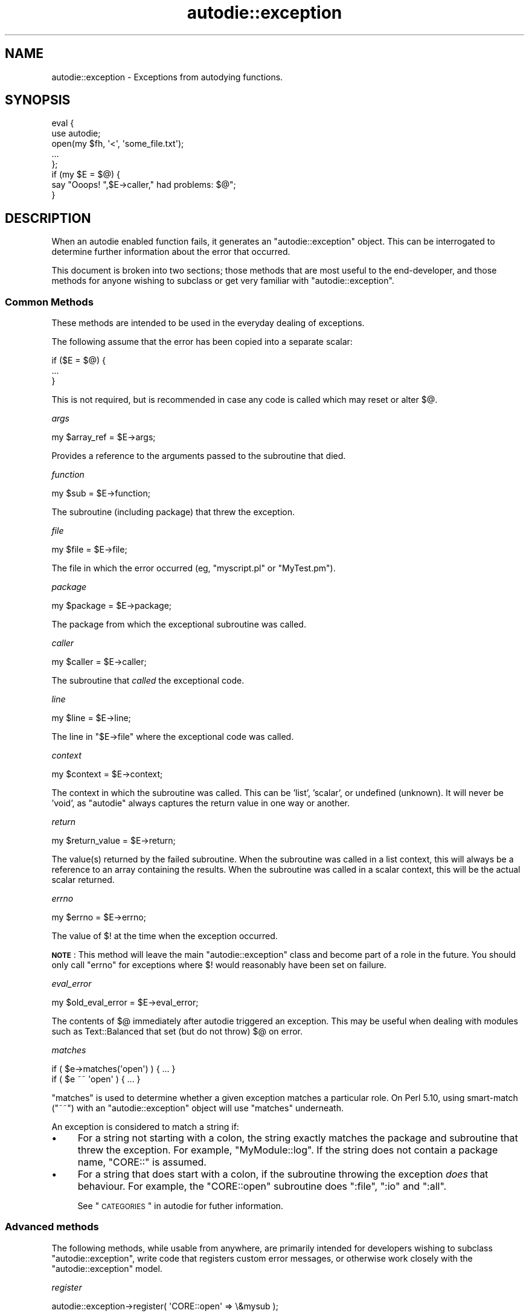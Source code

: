 .\" Automatically generated by Pod::Man 2.25 (Pod::Simple 3.20)
.\"
.\" Standard preamble:
.\" ========================================================================
.de Sp \" Vertical space (when we can't use .PP)
.if t .sp .5v
.if n .sp
..
.de Vb \" Begin verbatim text
.ft CW
.nf
.ne \\$1
..
.de Ve \" End verbatim text
.ft R
.fi
..
.\" Set up some character translations and predefined strings.  \*(-- will
.\" give an unbreakable dash, \*(PI will give pi, \*(L" will give a left
.\" double quote, and \*(R" will give a right double quote.  \*(C+ will
.\" give a nicer C++.  Capital omega is used to do unbreakable dashes and
.\" therefore won't be available.  \*(C` and \*(C' expand to `' in nroff,
.\" nothing in troff, for use with C<>.
.tr \(*W-
.ds C+ C\v'-.1v'\h'-1p'\s-2+\h'-1p'+\s0\v'.1v'\h'-1p'
.ie n \{\
.    ds -- \(*W-
.    ds PI pi
.    if (\n(.H=4u)&(1m=24u) .ds -- \(*W\h'-12u'\(*W\h'-12u'-\" diablo 10 pitch
.    if (\n(.H=4u)&(1m=20u) .ds -- \(*W\h'-12u'\(*W\h'-8u'-\"  diablo 12 pitch
.    ds L" ""
.    ds R" ""
.    ds C` ""
.    ds C' ""
'br\}
.el\{\
.    ds -- \|\(em\|
.    ds PI \(*p
.    ds L" ``
.    ds R" ''
'br\}
.\"
.\" Escape single quotes in literal strings from groff's Unicode transform.
.ie \n(.g .ds Aq \(aq
.el       .ds Aq '
.\"
.\" If the F register is turned on, we'll generate index entries on stderr for
.\" titles (.TH), headers (.SH), subsections (.SS), items (.Ip), and index
.\" entries marked with X<> in POD.  Of course, you'll have to process the
.\" output yourself in some meaningful fashion.
.ie \nF \{\
.    de IX
.    tm Index:\\$1\t\\n%\t"\\$2"
..
.    nr % 0
.    rr F
.\}
.el \{\
.    de IX
..
.\}
.\"
.\" Accent mark definitions (@(#)ms.acc 1.5 88/02/08 SMI; from UCB 4.2).
.\" Fear.  Run.  Save yourself.  No user-serviceable parts.
.    \" fudge factors for nroff and troff
.if n \{\
.    ds #H 0
.    ds #V .8m
.    ds #F .3m
.    ds #[ \f1
.    ds #] \fP
.\}
.if t \{\
.    ds #H ((1u-(\\\\n(.fu%2u))*.13m)
.    ds #V .6m
.    ds #F 0
.    ds #[ \&
.    ds #] \&
.\}
.    \" simple accents for nroff and troff
.if n \{\
.    ds ' \&
.    ds ` \&
.    ds ^ \&
.    ds , \&
.    ds ~ ~
.    ds /
.\}
.if t \{\
.    ds ' \\k:\h'-(\\n(.wu*8/10-\*(#H)'\'\h"|\\n:u"
.    ds ` \\k:\h'-(\\n(.wu*8/10-\*(#H)'\`\h'|\\n:u'
.    ds ^ \\k:\h'-(\\n(.wu*10/11-\*(#H)'^\h'|\\n:u'
.    ds , \\k:\h'-(\\n(.wu*8/10)',\h'|\\n:u'
.    ds ~ \\k:\h'-(\\n(.wu-\*(#H-.1m)'~\h'|\\n:u'
.    ds / \\k:\h'-(\\n(.wu*8/10-\*(#H)'\z\(sl\h'|\\n:u'
.\}
.    \" troff and (daisy-wheel) nroff accents
.ds : \\k:\h'-(\\n(.wu*8/10-\*(#H+.1m+\*(#F)'\v'-\*(#V'\z.\h'.2m+\*(#F'.\h'|\\n:u'\v'\*(#V'
.ds 8 \h'\*(#H'\(*b\h'-\*(#H'
.ds o \\k:\h'-(\\n(.wu+\w'\(de'u-\*(#H)/2u'\v'-.3n'\*(#[\z\(de\v'.3n'\h'|\\n:u'\*(#]
.ds d- \h'\*(#H'\(pd\h'-\w'~'u'\v'-.25m'\f2\(hy\fP\v'.25m'\h'-\*(#H'
.ds D- D\\k:\h'-\w'D'u'\v'-.11m'\z\(hy\v'.11m'\h'|\\n:u'
.ds th \*(#[\v'.3m'\s+1I\s-1\v'-.3m'\h'-(\w'I'u*2/3)'\s-1o\s+1\*(#]
.ds Th \*(#[\s+2I\s-2\h'-\w'I'u*3/5'\v'-.3m'o\v'.3m'\*(#]
.ds ae a\h'-(\w'a'u*4/10)'e
.ds Ae A\h'-(\w'A'u*4/10)'E
.    \" corrections for vroff
.if v .ds ~ \\k:\h'-(\\n(.wu*9/10-\*(#H)'\s-2\u~\d\s+2\h'|\\n:u'
.if v .ds ^ \\k:\h'-(\\n(.wu*10/11-\*(#H)'\v'-.4m'^\v'.4m'\h'|\\n:u'
.    \" for low resolution devices (crt and lpr)
.if \n(.H>23 .if \n(.V>19 \
\{\
.    ds : e
.    ds 8 ss
.    ds o a
.    ds d- d\h'-1'\(ga
.    ds D- D\h'-1'\(hy
.    ds th \o'bp'
.    ds Th \o'LP'
.    ds ae ae
.    ds Ae AE
.\}
.rm #[ #] #H #V #F C
.\" ========================================================================
.\"
.IX Title "autodie::exception 3pm"
.TH autodie::exception 3pm "2012-08-03" "perl v5.16.1" "Perl Programmers Reference Guide"
.\" For nroff, turn off justification.  Always turn off hyphenation; it makes
.\" way too many mistakes in technical documents.
.if n .ad l
.nh
.SH "NAME"
autodie::exception \- Exceptions from autodying functions.
.SH "SYNOPSIS"
.IX Header "SYNOPSIS"
.Vb 2
\&    eval {
\&        use autodie;
\&
\&        open(my $fh, \*(Aq<\*(Aq, \*(Aqsome_file.txt\*(Aq);
\&
\&        ...
\&    };
\&
\&    if (my $E = $@) {
\&        say "Ooops!  ",$E\->caller," had problems: $@";
\&    }
.Ve
.SH "DESCRIPTION"
.IX Header "DESCRIPTION"
When an autodie enabled function fails, it generates an
\&\f(CW\*(C`autodie::exception\*(C'\fR object.  This can be interrogated to
determine further information about the error that occurred.
.PP
This document is broken into two sections; those methods that
are most useful to the end-developer, and those methods for
anyone wishing to subclass or get very familiar with
\&\f(CW\*(C`autodie::exception\*(C'\fR.
.SS "Common Methods"
.IX Subsection "Common Methods"
These methods are intended to be used in the everyday dealing
of exceptions.
.PP
The following assume that the error has been copied into
a separate scalar:
.PP
.Vb 3
\&    if ($E = $@) {
\&        ...
\&    }
.Ve
.PP
This is not required, but is recommended in case any code
is called which may reset or alter \f(CW$@\fR.
.PP
\fIargs\fR
.IX Subsection "args"
.PP
.Vb 1
\&    my $array_ref = $E\->args;
.Ve
.PP
Provides a reference to the arguments passed to the subroutine
that died.
.PP
\fIfunction\fR
.IX Subsection "function"
.PP
.Vb 1
\&    my $sub = $E\->function;
.Ve
.PP
The subroutine (including package) that threw the exception.
.PP
\fIfile\fR
.IX Subsection "file"
.PP
.Vb 1
\&    my $file = $E\->file;
.Ve
.PP
The file in which the error occurred (eg, \f(CW\*(C`myscript.pl\*(C'\fR or
\&\f(CW\*(C`MyTest.pm\*(C'\fR).
.PP
\fIpackage\fR
.IX Subsection "package"
.PP
.Vb 1
\&    my $package = $E\->package;
.Ve
.PP
The package from which the exceptional subroutine was called.
.PP
\fIcaller\fR
.IX Subsection "caller"
.PP
.Vb 1
\&    my $caller = $E\->caller;
.Ve
.PP
The subroutine that \fIcalled\fR the exceptional code.
.PP
\fIline\fR
.IX Subsection "line"
.PP
.Vb 1
\&    my $line = $E\->line;
.Ve
.PP
The line in \f(CW\*(C`$E\->file\*(C'\fR where the exceptional code was called.
.PP
\fIcontext\fR
.IX Subsection "context"
.PP
.Vb 1
\&    my $context = $E\->context;
.Ve
.PP
The context in which the subroutine was called.  This can be
\&'list', 'scalar', or undefined (unknown).  It will never be 'void', as
\&\f(CW\*(C`autodie\*(C'\fR always captures the return value in one way or another.
.PP
\fIreturn\fR
.IX Subsection "return"
.PP
.Vb 1
\&    my $return_value = $E\->return;
.Ve
.PP
The value(s) returned by the failed subroutine.  When the subroutine
was called in a list context, this will always be a reference to an
array containing the results.  When the subroutine was called in
a scalar context, this will be the actual scalar returned.
.PP
\fIerrno\fR
.IX Subsection "errno"
.PP
.Vb 1
\&    my $errno = $E\->errno;
.Ve
.PP
The value of \f(CW$!\fR at the time when the exception occurred.
.PP
\&\fB\s-1NOTE\s0\fR: This method will leave the main \f(CW\*(C`autodie::exception\*(C'\fR class
and become part of a role in the future.  You should only call
\&\f(CW\*(C`errno\*(C'\fR for exceptions where \f(CW$!\fR would reasonably have been
set on failure.
.PP
\fIeval_error\fR
.IX Subsection "eval_error"
.PP
.Vb 1
\&    my $old_eval_error = $E\->eval_error;
.Ve
.PP
The contents of \f(CW$@\fR immediately after autodie triggered an
exception.  This may be useful when dealing with modules such
as Text::Balanced that set (but do not throw) \f(CW$@\fR on error.
.PP
\fImatches\fR
.IX Subsection "matches"
.PP
.Vb 1
\&    if ( $e\->matches(\*(Aqopen\*(Aq) ) { ... }
\&
\&    if ( $e ~~ \*(Aqopen\*(Aq ) { ... }
.Ve
.PP
\&\f(CW\*(C`matches\*(C'\fR is used to determine whether a
given exception matches a particular role.  On Perl 5.10,
using smart-match (\f(CW\*(C`~~\*(C'\fR) with an \f(CW\*(C`autodie::exception\*(C'\fR object
will use \f(CW\*(C`matches\*(C'\fR underneath.
.PP
An exception is considered to match a string if:
.IP "\(bu" 4
For a string not starting with a colon, the string exactly matches the
package and subroutine that threw the exception.  For example,
\&\f(CW\*(C`MyModule::log\*(C'\fR.  If the string does not contain a package name,
\&\f(CW\*(C`CORE::\*(C'\fR is assumed.
.IP "\(bu" 4
For a string that does start with a colon, if the subroutine
throwing the exception \fIdoes\fR that behaviour.  For example, the
\&\f(CW\*(C`CORE::open\*(C'\fR subroutine does \f(CW\*(C`:file\*(C'\fR, \f(CW\*(C`:io\*(C'\fR and \f(CW\*(C`:all\*(C'\fR.
.Sp
See \*(L"\s-1CATEGORIES\s0\*(R" in autodie for futher information.
.SS "Advanced methods"
.IX Subsection "Advanced methods"
The following methods, while usable from anywhere, are primarily
intended for developers wishing to subclass \f(CW\*(C`autodie::exception\*(C'\fR,
write code that registers custom error messages, or otherwise
work closely with the \f(CW\*(C`autodie::exception\*(C'\fR model.
.PP
\fIregister\fR
.IX Subsection "register"
.PP
.Vb 1
\&    autodie::exception\->register( \*(AqCORE::open\*(Aq => \e&mysub );
.Ve
.PP
The \f(CW\*(C`register\*(C'\fR method allows for the registration of a message
handler for a given subroutine.  The full subroutine name including
the package should be used.
.PP
Registered message handlers will receive the \f(CW\*(C`autodie::exception\*(C'\fR
object as the first parameter.
.PP
\fIadd_file_and_line\fR
.IX Subsection "add_file_and_line"
.PP
.Vb 1
\&    say "Problem occurred",$@\->add_file_and_line;
.Ve
.PP
Returns the string \f(CW\*(C` at %s line %d\*(C'\fR, where \f(CW%s\fR is replaced with
the filename, and \f(CW%d\fR is replaced with the line number.
.PP
Primarily intended for use by format handlers.
.PP
\fIstringify\fR
.IX Subsection "stringify"
.PP
.Vb 1
\&    say "The error was: ",$@\->stringify;
.Ve
.PP
Formats the error as a human readable string.  Usually there's no
reason to call this directly, as it is used automatically if an
\&\f(CW\*(C`autodie::exception\*(C'\fR object is ever used as a string.
.PP
Child classes can override this method to change how they're
stringified.
.PP
\fIformat_default\fR
.IX Subsection "format_default"
.PP
.Vb 1
\&    my $error_string = $E\->format_default;
.Ve
.PP
This produces the default error string for the given exception,
\&\fIwithout using any registered message handlers\fR.  It is primarily
intended to be called from a message handler when they have
been passed an exception they don't want to format.
.PP
Child classes can override this method to change how default
messages are formatted.
.PP
\fInew\fR
.IX Subsection "new"
.PP
.Vb 7
\&    my $error = autodie::exception\->new(
\&        args => \e@_,
\&        function => "CORE::open",
\&        errno => $!,
\&        context => \*(Aqscalar\*(Aq,
\&        return => undef,
\&    );
.Ve
.PP
Creates a new \f(CW\*(C`autodie::exception\*(C'\fR object.  Normally called
directly from an autodying function.  The \f(CW\*(C`function\*(C'\fR argument
is required, its the function we were trying to call that
generated the exception.  The \f(CW\*(C`args\*(C'\fR parameter is optional.
.PP
The \f(CW\*(C`errno\*(C'\fR value is optional.  In versions of \f(CW\*(C`autodie::exception\*(C'\fR
1.99 and earlier the code would try to automatically use the
current value of \f(CW$!\fR, but this was unreliable and is no longer
supported.
.PP
Atrributes such as package, file, and caller are determined
automatically, and cannot be specified.
.SH "SEE ALSO"
.IX Header "SEE ALSO"
autodie, autodie::exception::system
.SH "LICENSE"
.IX Header "LICENSE"
Copyright (C)2008 Paul Fenwick
.PP
This is free software.  You may modify and/or redistribute this
code under the same terms as Perl 5.10 itself, or, at your option,
any later version of Perl 5.
.SH "AUTHOR"
.IX Header "AUTHOR"
Paul Fenwick <pjf@perltraining.com.au>
